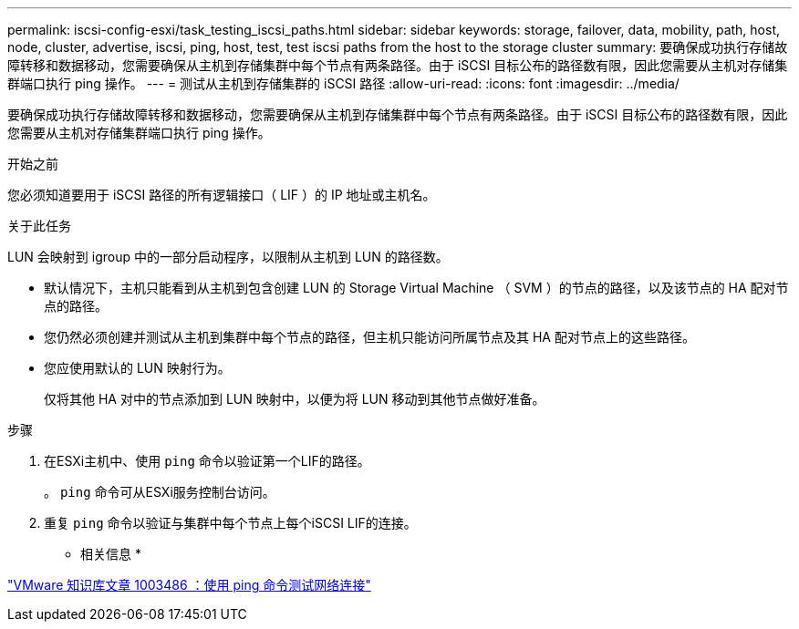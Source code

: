 ---
permalink: iscsi-config-esxi/task_testing_iscsi_paths.html 
sidebar: sidebar 
keywords: storage, failover, data, mobility, path, host, node, cluster, advertise, iscsi, ping, host, test, test iscsi paths from the host to the storage cluster 
summary: 要确保成功执行存储故障转移和数据移动，您需要确保从主机到存储集群中每个节点有两条路径。由于 iSCSI 目标公布的路径数有限，因此您需要从主机对存储集群端口执行 ping 操作。 
---
= 测试从主机到存储集群的 iSCSI 路径
:allow-uri-read: 
:icons: font
:imagesdir: ../media/


[role="lead"]
要确保成功执行存储故障转移和数据移动，您需要确保从主机到存储集群中每个节点有两条路径。由于 iSCSI 目标公布的路径数有限，因此您需要从主机对存储集群端口执行 ping 操作。

.开始之前
您必须知道要用于 iSCSI 路径的所有逻辑接口（ LIF ）的 IP 地址或主机名。

.关于此任务
LUN 会映射到 igroup 中的一部分启动程序，以限制从主机到 LUN 的路径数。

* 默认情况下，主机只能看到从主机到包含创建 LUN 的 Storage Virtual Machine （ SVM ）的节点的路径，以及该节点的 HA 配对节点的路径。
* 您仍然必须创建并测试从主机到集群中每个节点的路径，但主机只能访问所属节点及其 HA 配对节点上的这些路径。
* 您应使用默认的 LUN 映射行为。
+
仅将其他 HA 对中的节点添加到 LUN 映射中，以便为将 LUN 移动到其他节点做好准备。



.步骤
. 在ESXi主机中、使用 `ping` 命令以验证第一个LIF的路径。
+
。 `ping` 命令可从ESXi服务控制台访问。

. 重复 `ping` 命令以验证与集群中每个节点上每个iSCSI LIF的连接。


* 相关信息 *

http://kb.vmware.com/kb/1003486["VMware 知识库文章 1003486 ：使用 ping 命令测试网络连接"]
